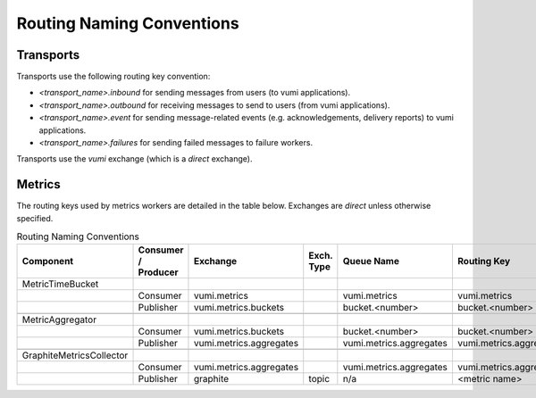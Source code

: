 Routing Naming Conventions
==========================

Transports
----------

Transports use the following routing key convention:

* `<transport_name>.inbound` for sending messages from users (to vumi
  applications).
* `<transport_name>.outbound` for receiving messages to send to users
  (from vumi applications).
* `<transport_name>.event` for sending message-related events
  (e.g. acknowledgements, delivery reports) to vumi applications.
* `<transport_name>.failures` for sending failed messages to failure
  workers.

Transports use the `vumi` exchange (which is a `direct` exchange).


Metrics
-------

The routing keys used by metrics workers are detailed in the table
below. Exchanges are `direct` unless otherwise specified.

.. csv-table:: Routing Naming Conventions
   :header: "Component", "Consumer / Producer", "Exchange", "Exch. Type", "Queue Name", "Routing Key", "Notes"

   "MetricTimeBucket"
   "", "Consumer", "vumi.metrics", "", "vumi.metrics", "vumi.metrics"
   "", "Publisher", "vumi.metrics.buckets", "", "bucket.<number>", "bucket.<number>"

   "MetricAggregator"
   "", "Consumer", "vumi.metrics.buckets", "", "bucket.<number>", "bucket.<number>"
   "", "Publisher", "vumi.metrics.aggregates", "", "vumi.metrics.aggregates", "vumi.metrics.aggregates"

   "GraphiteMetricsCollector"
   "", "Consumer", "vumi.metrics.aggregates", "",	"vumi.metrics.aggregates", "vumi.metrics.aggregates"
   "", "Publisher",	"graphite", "topic", "n/a", "<metric name>"
